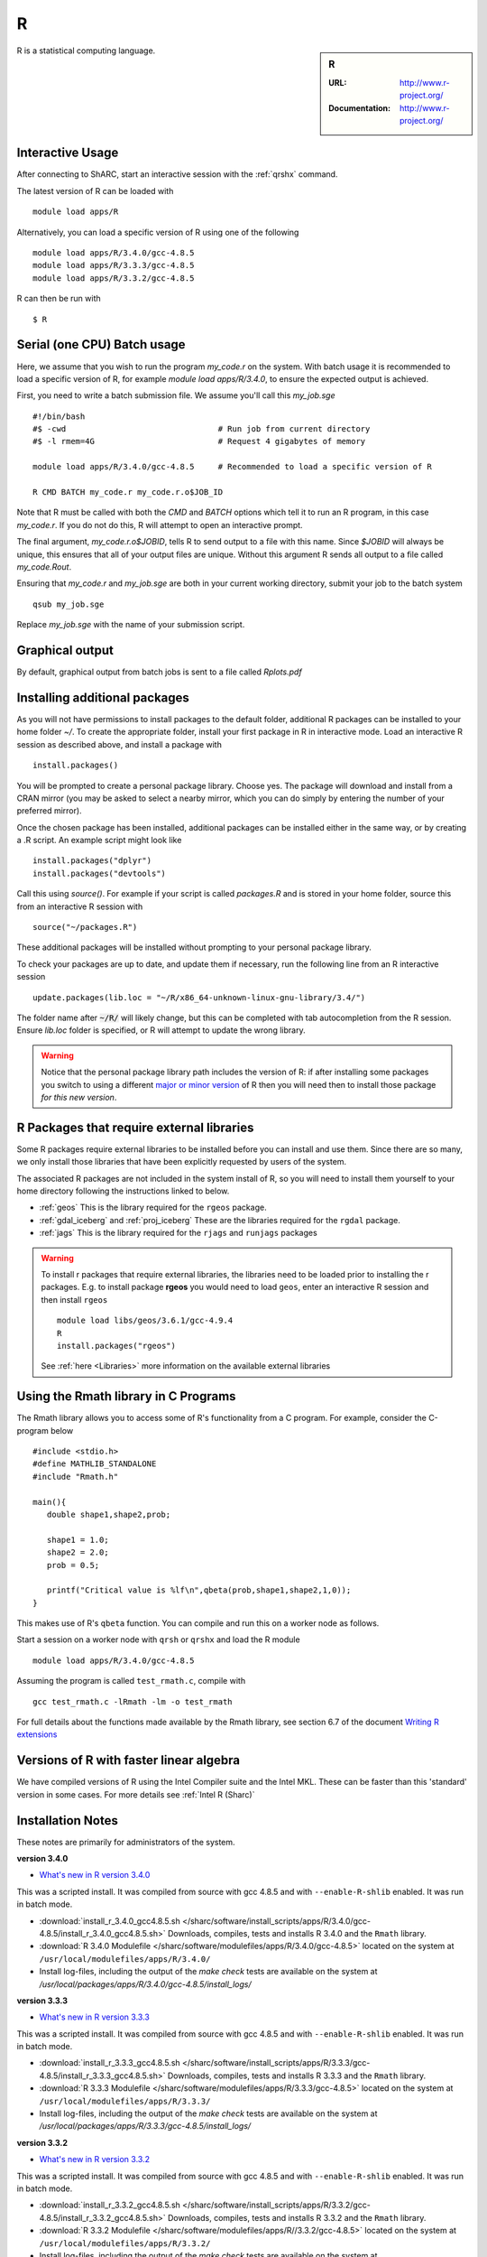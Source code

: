 .. _sharc_r:

R
=

.. sidebar:: R

   :URL: http://www.r-project.org/
   :Documentation: http://www.r-project.org/

R is a statistical computing language.

Interactive Usage
-----------------
After connecting to ShARC, start an interactive session with the :ref:`qrshx` command.

The latest version of R can be loaded with ::

        module load apps/R

Alternatively, you can load a specific version of R using one of the following ::
        
        module load apps/R/3.4.0/gcc-4.8.5
        module load apps/R/3.3.3/gcc-4.8.5
        module load apps/R/3.3.2/gcc-4.8.5

R can then be run with ::

        $ R

Serial (one CPU) Batch usage
----------------------------
Here, we assume that you wish to run the program `my_code.r` on the system. With batch usage it is recommended to load a specific version of R, for example `module load apps/R/3.4.0`, to ensure the expected output is achieved.

First, you need to write a batch submission file. We assume you'll call this `my_job.sge` ::

  #!/bin/bash
  #$ -cwd                                # Run job from current directory
  #$ -l rmem=4G                          # Request 4 gigabytes of memory

  module load apps/R/3.4.0/gcc-4.8.5     # Recommended to load a specific version of R

  R CMD BATCH my_code.r my_code.r.o$JOB_ID

Note that R must be called with both the `CMD` and `BATCH` options which tell it to run an R program, in this case `my_code.r`. If you do not do this, R will attempt to open an interactive prompt.

The final argument, `my_code.r.o$JOBID`, tells R to send output to a file with this name. Since `$JOBID` will always be unique, this ensures that all of your output files are unique. Without this argument R sends all output to a file called `my_code.Rout`.

Ensuring that `my_code.r` and `my_job.sge` are both in your current working directory, submit your job to the batch system ::

	qsub my_job.sge

Replace `my_job.sge` with the name of your submission script.

Graphical output
----------------
By default, graphical output from batch jobs is sent to a file called `Rplots.pdf`

Installing additional packages
------------------------------

As you will not have permissions to install packages to the default folder, additional R packages can be installed to your home folder `~/`. To create the appropriate folder, install your first package in R in interactive mode. Load an interactive R session as described above, and install a package with ::

        install.packages()

You will be prompted to create a personal package library. Choose yes. The package will download and install from a CRAN mirror (you may be asked to select a nearby mirror, which you can do simply by entering the number of your preferred mirror).

Once the chosen package has been installed, additional packages can be installed either in the same way, or by creating a .R script. An example script might look like ::

        install.packages("dplyr")
        install.packages("devtools")

Call this using `source()`. For example if your script is called `packages.R` and is stored in your home folder, source this from an interactive R session with ::

        source("~/packages.R")

These additional packages will be installed without prompting to your personal package library.

To check your packages are up to date, and update them if necessary, run the following line from an R interactive session ::

        update.packages(lib.loc = "~/R/x86_64-unknown-linux-gnu-library/3.4/")

The folder name after :code:`~/R/` will likely change, but this can be completed with tab autocompletion from the R session. Ensure `lib.loc` folder is specified, or R will attempt to update the wrong library.

.. warning::
    Notice that the personal package library path includes the version of R:
    if after installing some packages you switch to using a different `major or minor version <http://semver.org/>`_ of R
    then you will need then to install those package *for this new version*.

R Packages that require external libraries
------------------------------------------
Some R packages require external libraries to be installed before you can install and use them. Since there are so many, we only install those libraries that have been explicitly requested by users of the system.

The associated R packages are not included in the system install of R, so you will need to install them yourself to your home directory following the instructions linked to below.

* :ref:`geos` This is the library required for the ``rgeos`` package.
* :ref:`gdal_iceberg` and :ref:`proj_iceberg` These are the libraries required for the ``rgdal`` package.
* :ref:`jags` This is the library required for the ``rjags`` and ``runjags`` packages

.. warning::
	To install r packages that require external libraries, the libraries need to be loaded prior to installing the r packages. 
	E.g. to install package **rgeos** you would need to load ``geos``, enter an interactive R session and then install ``rgeos`` ::
	
		module load libs/geos/3.6.1/gcc-4.9.4
		R
		install.packages("rgeos")
		
	See :ref:`here <Libraries>` more information on the available external libraries
				

Using the Rmath library in C Programs
-------------------------------------
The Rmath library allows you to access some of R's functionality from a C program. For example, consider the C-program below ::

    #include <stdio.h>
    #define MATHLIB_STANDALONE
    #include "Rmath.h"

    main(){
       double shape1,shape2,prob;

       shape1 = 1.0;
       shape2 = 2.0;
       prob = 0.5;

       printf("Critical value is %lf\n",qbeta(prob,shape1,shape2,1,0));
    }

This makes use of R's ``qbeta`` function. You can compile and run this on a worker node as follows.

Start a session on a worker node with ``qrsh`` or ``qrshx`` and load the R module ::

    module load apps/R/3.4.0/gcc-4.8.5

Assuming the program is called ``test_rmath.c``, compile with ::

    gcc test_rmath.c -lRmath -lm -o test_rmath

For full details about the functions made available by the Rmath library, see section 6.7 of the document `Writing R extensions <https://cran.r-project.org/doc/manuals/r-release/R-exts.html#Numerical-analysis-subroutines>`_

Versions of R with faster linear algebra
----------------------------------------
We have compiled versions of R using the Intel Compiler suite and the Intel MKL. These can be faster than this 'standard' version in some cases. For more details see :ref:`Intel R (Sharc)`

Installation Notes
------------------
These notes are primarily for administrators of the system.

**version 3.4.0**

* `What's new in R version 3.4.0 <https://stat.ethz.ch/pipermail/r-announce/2017/000612.html>`_ 

This was a scripted install. It was compiled from source with gcc 4.8.5 and with ``--enable-R-shlib`` enabled. It was run in batch mode.

* :download:`install_r_3.4.0_gcc4.8.5.sh </sharc/software/install_scripts/apps/R/3.4.0/gcc-4.8.5/install_r_3.4.0_gcc4.8.5.sh>` Downloads, compiles, tests and installs R 3.4.0 and the ``Rmath`` library.
* :download:`R 3.4.0 Modulefile </sharc/software/modulefiles/apps/R/3.4.0/gcc-4.8.5>` located on the system at ``/usr/local/modulefiles/apps/R/3.4.0/``
* Install log-files, including the output of the `make check` tests are available on the system at `/usr/local/packages/apps/R/3.4.0/gcc-4.8.5/install_logs/`

**version 3.3.3**

* `What's new in R version 3.3.3 <https://stat.ethz.ch/pipermail/r-help//2017-March/445277.html>`_

This was a scripted install. It was compiled from source with gcc 4.8.5 and with ``--enable-R-shlib`` enabled. It was run in batch mode.

* :download:`install_r_3.3.3_gcc4.8.5.sh </sharc/software/install_scripts/apps/R/3.3.3/gcc-4.8.5/install_r_3.3.3_gcc4.8.5.sh>` Downloads, compiles, tests and installs R 3.3.3 and the ``Rmath`` library.
* :download:`R 3.3.3 Modulefile </sharc/software/modulefiles/apps/R/3.3.3/gcc-4.8.5>` located on the system at ``/usr/local/modulefiles/apps/R/3.3.3/``
* Install log-files, including the output of the `make check` tests are available on the system at `/usr/local/packages/apps/R/3.3.3/gcc-4.8.5/install_logs/`

**version 3.3.2**

* `What's new in R version 3.3.2 <https://stat.ethz.ch/pipermail/r-announce/2016/000608.html>`_

This was a scripted install. It was compiled from source with gcc 4.8.5 and with ``--enable-R-shlib`` enabled. It was run in batch mode.

* :download:`install_r_3.3.2_gcc4.8.5.sh </sharc/software/install_scripts/apps/R/3.3.2/gcc-4.8.5/install_r_3.3.2_gcc4.8.5.sh>` Downloads, compiles, tests and installs R 3.3.2 and the ``Rmath`` library.
* :download:`R 3.3.2 Modulefile </sharc/software/modulefiles/apps/R//3.3.2/gcc-4.8.5>` located on the system at ``/usr/local/modulefiles/apps/R/3.3.2/``
* Install log-files, including the output of the `make check` tests are available on the system at `/usr/local/packages/apps/R/3.3.2/gcc-4.8.5/install_logs/`
